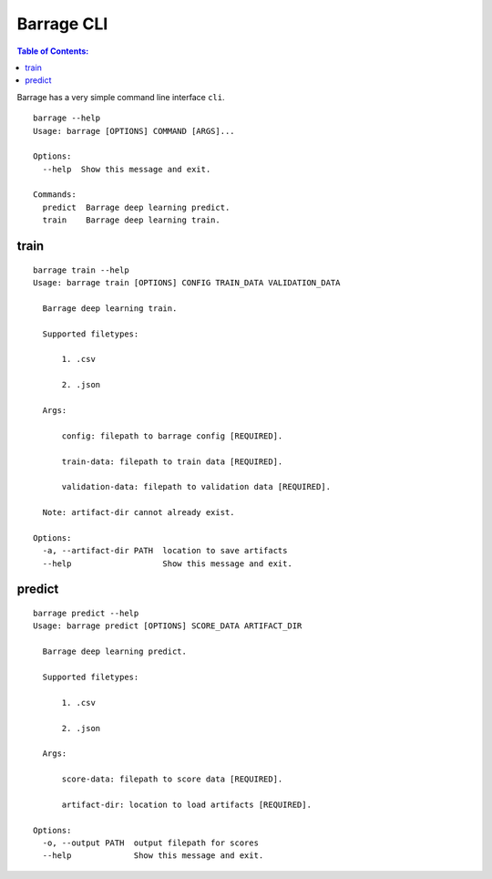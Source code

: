 ===========
Barrage CLI
===========

.. contents:: **Table of Contents**:

Barrage has a very simple command line interface ``cli``.

::

  barrage --help
  Usage: barrage [OPTIONS] COMMAND [ARGS]...

  Options:
    --help  Show this message and exit.

  Commands:
    predict  Barrage deep learning predict.
    train    Barrage deep learning train.

-----
train
-----
::

  barrage train --help
  Usage: barrage train [OPTIONS] CONFIG TRAIN_DATA VALIDATION_DATA

    Barrage deep learning train.

    Supported filetypes:

        1. .csv

        2. .json

    Args:

        config: filepath to barrage config [REQUIRED].

        train-data: filepath to train data [REQUIRED].

        validation-data: filepath to validation data [REQUIRED].

    Note: artifact-dir cannot already exist.

  Options:
    -a, --artifact-dir PATH  location to save artifacts
    --help                   Show this message and exit.


-------
predict
-------
::

  barrage predict --help
  Usage: barrage predict [OPTIONS] SCORE_DATA ARTIFACT_DIR

    Barrage deep learning predict.

    Supported filetypes:

        1. .csv

        2. .json

    Args:

        score-data: filepath to score data [REQUIRED].

        artifact-dir: location to load artifacts [REQUIRED].

  Options:
    -o, --output PATH  output filepath for scores
    --help             Show this message and exit.
